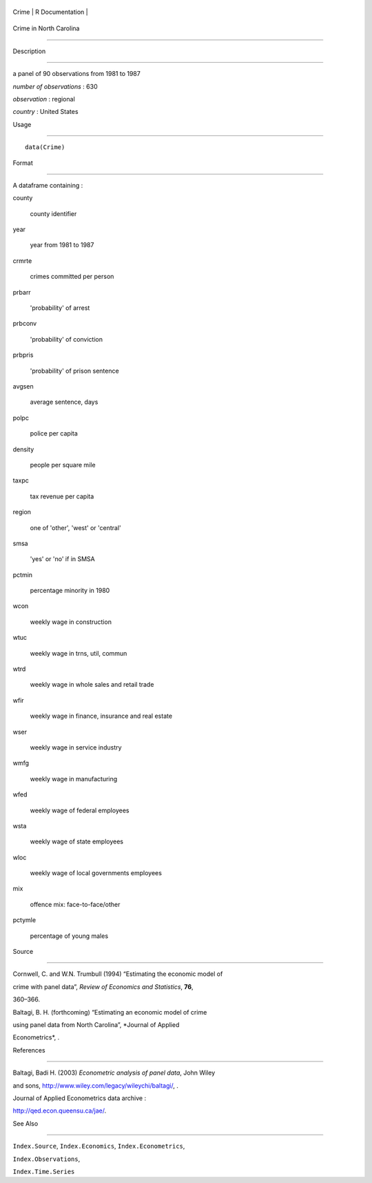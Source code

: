 +---------+-------------------+
| Crime   | R Documentation   |
+---------+-------------------+

Crime in North Carolina
-----------------------

Description
~~~~~~~~~~~

a panel of 90 observations from 1981 to 1987

*number of observations* : 630

*observation* : regional

*country* : United States

Usage
~~~~~

::

    data(Crime)

Format
~~~~~~

A dataframe containing :

county
    county identifier

year
    year from 1981 to 1987

crmrte
    crimes committed per person

prbarr
    'probability' of arrest

prbconv
    'probability' of conviction

prbpris
    'probability' of prison sentence

avgsen
    average sentence, days

polpc
    police per capita

density
    people per square mile

taxpc
    tax revenue per capita

region
    one of 'other', 'west' or 'central'

smsa
    'yes' or 'no' if in SMSA

pctmin
    percentage minority in 1980

wcon
    weekly wage in construction

wtuc
    weekly wage in trns, util, commun

wtrd
    weekly wage in whole sales and retail trade

wfir
    weekly wage in finance, insurance and real estate

wser
    weekly wage in service industry

wmfg
    weekly wage in manufacturing

wfed
    weekly wage of federal employees

wsta
    weekly wage of state employees

wloc
    weekly wage of local governments employees

mix
    offence mix: face-to-face/other

pctymle
    percentage of young males

Source
~~~~~~

Cornwell, C. and W.N. Trumbull (1994) “Estimating the economic model of
crime with panel data”, *Review of Economics and Statistics*, **76**,
360–366.

Baltagi, B. H. (forthcoming) “Estimating an economic model of crime
using panel data from North Carolina”, *Journal of Applied
Econometrics*, .

References
~~~~~~~~~~

Baltagi, Badi H. (2003) *Econometric analysis of panel data*, John Wiley
and sons, http://www.wiley.com/legacy/wileychi/baltagi/, .

Journal of Applied Econometrics data archive :
http://qed.econ.queensu.ca/jae/.

See Also
~~~~~~~~

``Index.Source``, ``Index.Economics``, ``Index.Econometrics``,
``Index.Observations``,

``Index.Time.Series``
